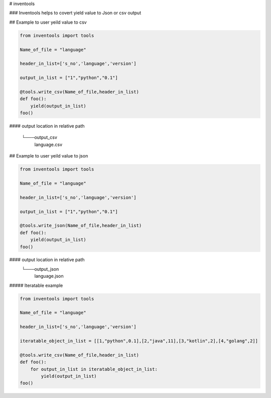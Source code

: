 # inventools

### Inventools helps to covert yield value to Json or csv output


## Example to user yeild value to csv

.. code-block:: python

    from inventools import tools

    Name_of_file = "language"

    header_in_list=['s_no','language','version']

    output_in_list = ["1","python","0.1"]

    @tools.write_csv(Name_of_file,header_in_list)
    def foo():
        yield(output_in_list)
    foo()


#### output location in relative path 

    └───output_csv
            language.csv


## Example to user yeild value to json

.. code-block:: python

    from inventools import tools

    Name_of_file = "language"

    header_in_list=['s_no','language','version']

    output_in_list = ["1","python","0.1"]

    @tools.write_json(Name_of_file,header_in_list)
    def foo():
        yield(output_in_list)
    foo()


#### output location in relative path 
    └───output_json
            language.json


#####  Iteratable example 


.. code-block:: python

    from inventools import tools

    Name_of_file = "language"

    header_in_list=['s_no','language','version']

    iteratable_object_in_list = [[1,"python",0.1],[2,"java",11],[3,"kotlin",2],[4,"golang",2]]

    @tools.write_csv(Name_of_file,header_in_list)
    def foo():
        for output_in_list in iteratable_object_in_list:
            yield(output_in_list)
    foo()
